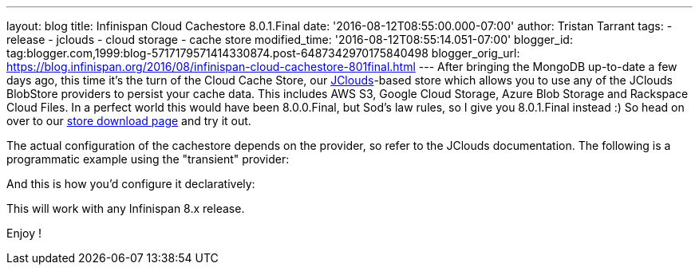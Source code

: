 ---
layout: blog
title: Infinispan Cloud Cachestore 8.0.1.Final
date: '2016-08-12T08:55:00.000-07:00'
author: Tristan Tarrant
tags:
- release
- jclouds
- cloud storage
- cache store
modified_time: '2016-08-12T08:55:14.051-07:00'
blogger_id: tag:blogger.com,1999:blog-5717179571414330874.post-6487342970175840498
blogger_orig_url: https://blog.infinispan.org/2016/08/infinispan-cloud-cachestore-801final.html
---
After bringing the MongoDB up-to-date a few days ago, this time it's the
turn of the Cloud Cache Store, our
https://jclouds.apache.org/[JClouds]-based store which allows you to use
any of the JClouds BlobStore providers to persist your cache data. This
includes AWS S3, Google Cloud Storage, Azure Blob Storage and Rackspace
Cloud Files.
In a perfect world this would have been 8.0.0.Final, but Sod's law
rules, so I give you 8.0.1.Final instead :) So head on over to our
http://infinispan.org/cache-store-implementations/[store download page]
and try it out.

The actual configuration of the cachestore depends on the provider, so
refer to the JClouds documentation. The following is a programmatic
example using the "transient" provider:
 


And this is how you'd configure it declaratively:


This will work with any Infinispan 8.x release.

Enjoy !

